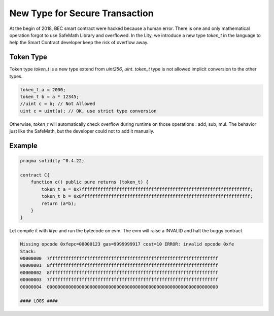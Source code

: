 ================================================================
New Type for Secure Transaction
================================================================

At the begin of 2018, BEC smart contract were hacked because a human error. There is one and only mathematical operation forgot to use SafeMath Library and overflowed. In the Lity, we introduce a new type `token_t` in the language to help the Smart Contract developer keep the risk of overflow away.

Token Type
`````````````````
Token type `token_t` is a new type extend from `uint256`, `uint`. `token_t` type is not allowed implicit conversion to the other types.

.. code:: bash

  token_t a = 2000;
  token_t b = a * 12345;
  //uint c = b; // Not Allowed
  uint c = uint(a); // OK, use strict type conversion

Otherwise, `token_t` will automatically check overflow during runtime on those operations : add, sub, mul. The behavior just like the SafeMath, but the developer could not to add it manually.

Example
````````````````````

.. code::

  pragma solidity ^0.4.22;

  contract C{
      function c() public pure returns (token_t) {
          token_t a = 0x7fffffffffffffffffffffffffffffffffffffffffffffffffffffffffffffff;
          token_t b = 0x8fffffffffffffffffffffffffffffffffffffffffffffffffffffffffffffff;
          return (a*b);
      }
  }

Let compile it with `lityc` and run the bytecode on evm. The evm will raise a INVALID and halt the buggy contract.

.. code::

  Missing opcode 0xfepc=00000123 gas=9999999917 cost=10 ERROR: invalid opcode 0xfe
  Stack:
  00000000  7fffffffffffffffffffffffffffffffffffffffffffffffffffffffffffffff
  00000001  8fffffffffffffffffffffffffffffffffffffffffffffffffffffffffffffff
  00000002  8fffffffffffffffffffffffffffffffffffffffffffffffffffffffffffffff
  00000003  7fffffffffffffffffffffffffffffffffffffffffffffffffffffffffffffff
  00000004  0000000000000000000000000000000000000000000000000000000000000000

  #### LOGS ####


